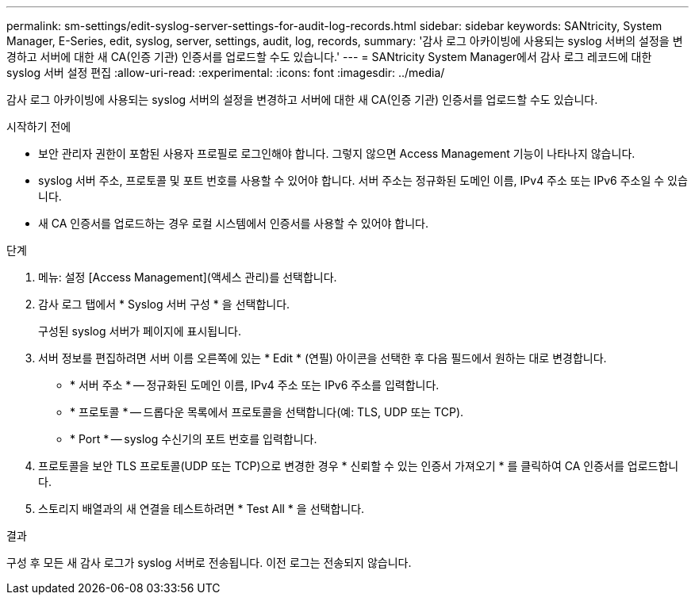 ---
permalink: sm-settings/edit-syslog-server-settings-for-audit-log-records.html 
sidebar: sidebar 
keywords: SANtricity, System Manager, E-Series, edit, syslog, server, settings, audit, log, records, 
summary: '감사 로그 아카이빙에 사용되는 syslog 서버의 설정을 변경하고 서버에 대한 새 CA(인증 기관) 인증서를 업로드할 수도 있습니다.' 
---
= SANtricity System Manager에서 감사 로그 레코드에 대한 syslog 서버 설정 편집
:allow-uri-read: 
:experimental: 
:icons: font
:imagesdir: ../media/


[role="lead"]
감사 로그 아카이빙에 사용되는 syslog 서버의 설정을 변경하고 서버에 대한 새 CA(인증 기관) 인증서를 업로드할 수도 있습니다.

.시작하기 전에
* 보안 관리자 권한이 포함된 사용자 프로필로 로그인해야 합니다. 그렇지 않으면 Access Management 기능이 나타나지 않습니다.
* syslog 서버 주소, 프로토콜 및 포트 번호를 사용할 수 있어야 합니다. 서버 주소는 정규화된 도메인 이름, IPv4 주소 또는 IPv6 주소일 수 있습니다.
* 새 CA 인증서를 업로드하는 경우 로컬 시스템에서 인증서를 사용할 수 있어야 합니다.


.단계
. 메뉴: 설정 [Access Management](액세스 관리)를 선택합니다.
. 감사 로그 탭에서 * Syslog 서버 구성 * 을 선택합니다.
+
구성된 syslog 서버가 페이지에 표시됩니다.

. 서버 정보를 편집하려면 서버 이름 오른쪽에 있는 * Edit * (연필) 아이콘을 선택한 후 다음 필드에서 원하는 대로 변경합니다.
+
** * 서버 주소 * -- 정규화된 도메인 이름, IPv4 주소 또는 IPv6 주소를 입력합니다.
** * 프로토콜 * -- 드롭다운 목록에서 프로토콜을 선택합니다(예: TLS, UDP 또는 TCP).
** * Port * -- syslog 수신기의 포트 번호를 입력합니다.


. 프로토콜을 보안 TLS 프로토콜(UDP 또는 TCP)으로 변경한 경우 * 신뢰할 수 있는 인증서 가져오기 * 를 클릭하여 CA 인증서를 업로드합니다.
. 스토리지 배열과의 새 연결을 테스트하려면 * Test All * 을 선택합니다.


.결과
구성 후 모든 새 감사 로그가 syslog 서버로 전송됩니다. 이전 로그는 전송되지 않습니다.
